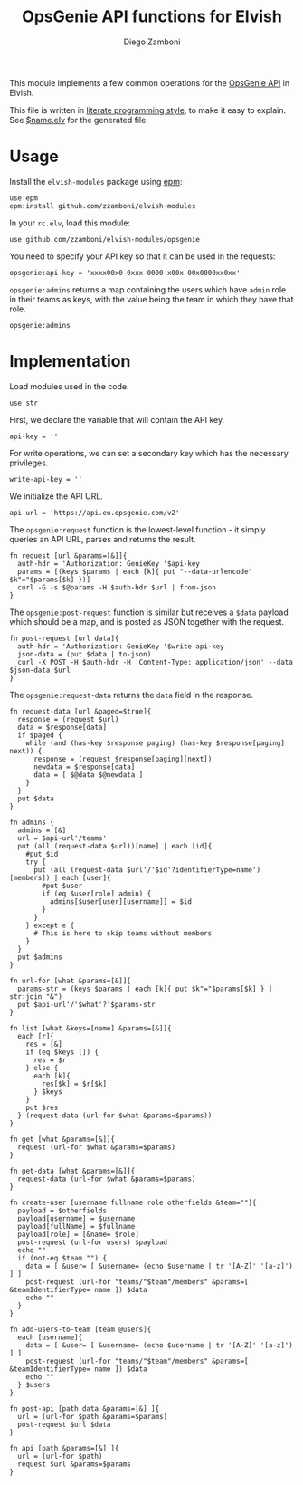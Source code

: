 #+title: OpsGenie API functions for Elvish
#+author: Diego Zamboni
#+email: diego@zzamboni.org

#+name: module-summary
This module implements a few common operations for the [[https://docs.opsgenie.com/docs/api-overview][OpsGenie API]] in Elvish.

This file is written in [[https://leanpub.com/lit-config][literate programming style]], to make it easy to explain. See [[file:$name.elv][$name.elv]] for the generated file.

* Table of Contents :TOC:noexport:
- [[#usage][Usage]]
- [[#implementation][Implementation]]

* Usage

Install the =elvish-modules= package using [[https://elvish.io/ref/epm.html][epm]]:

#+begin_src elvish
  use epm
  epm:install github.com/zzamboni/elvish-modules
#+end_src

In your =rc.elv=, load this module:

#+begin_src elvish
  use github.com/zzamboni/elvish-modules/opsgenie
#+end_src

You need to specify your API key so that it can be used in the requests:

#+begin_src elvish
  opsgenie:api-key = 'xxxx00x0-0xxx-0000-x00x-00x0000xx0xx'
#+end_src

=opsgenie:admins= returns a map containing the users which have =admin= role in their teams as keys, with the value being the team in which they have that role.

#+begin_src elvish :use private,github.com/zzamboni/elvish-modules/opsgenie
  opsgenie:admins
#+end_src

#+results:
: ▶ [&user1@company.com=team1 &user2@company.com=team2 ...]

* Implementation
:PROPERTIES:
:header-args:elvish: :tangle (concat (file-name-sans-extension (buffer-file-name)) ".elv")
:header-args: :mkdirp yes :comments no
:END:

Load modules used in the code.

#+begin_src elvish
  use str
#+end_src

First, we declare the variable that will contain the API key.

#+begin_src elvish
  api-key = ''
#+end_src

For write operations, we can set a secondary key which has the necessary privileges.

#+begin_src elvish
  write-api-key = ''
#+end_src

We initialize the API URL.

#+begin_src elvish
  api-url = 'https://api.eu.opsgenie.com/v2'
#+end_src

The =opsgenie:request= function is the lowest-level function - it simply queries an API URL, parses and returns the result.

#+begin_src elvish
  fn request [url &params=[&]]{
    auth-hdr = 'Authorization: GenieKey '$api-key
    params = [(keys $params | each [k]{ put "--data-urlencode" $k"="$params[$k] })]
    curl -G -s $@params -H $auth-hdr $url | from-json
  }
#+end_src

The =opsgenie:post-request= function is similar but receives a =$data= payload which should be a map, and is posted as JSON together with the request.

#+begin_src elvish
  fn post-request [url data]{
    auth-hdr = 'Authorization: GenieKey '$write-api-key
    json-data = (put $data | to-json)
    curl -X POST -H $auth-hdr -H 'Content-Type: application/json' --data $json-data $url
  }
#+end_src

The =opsgenie:request-data= returns the =data= field in the response.

#+begin_src elvish
  fn request-data [url &paged=$true]{
    response = (request $url)
    data = $response[data]
    if $paged {
      while (and (has-key $response paging) (has-key $response[paging] next)) {
        response = (request $response[paging][next])
        newdata = $response[data]
        data = [ $@data $@newdata ]
      }
    }
    put $data
  }
#+end_src

#+begin_src elvish
  fn admins {
    admins = [&]
    url = $api-url'/teams'
    put (all (request-data $url))[name] | each [id]{
      #put $id
      try {
        put (all (request-data $url'/'$id'?identifierType=name')[members]) | each [user]{
          #put $user
          if (eq $user[role] admin) {
            admins[$user[user][username]] = $id
          }
        }
      } except e {
        # This is here to skip teams without members
      }
    }
    put $admins
  }

  fn url-for [what &params=[&]]{
    params-str = (keys $params | each [k]{ put $k"="$params[$k] } | str:join "&")
    put $api-url'/'$what'?'$params-str
  }

  fn list [what &keys=[name] &params=[&]]{
    each [r]{
      res = [&]
      if (eq $keys []) {
        res = $r
      } else {
        each [k]{
          res[$k] = $r[$k]
        } $keys
      }
      put $res
    } (request-data (url-for $what &params=$params))
  }

  fn get [what &params=[&]]{
    request (url-for $what &params=$params)
  }

  fn get-data [what &params=[&]]{
    request-data (url-for $what &params=$params)
  }
#+end_src

#+begin_src elvish
  fn create-user [username fullname role otherfields &team=""]{
    payload = $otherfields
    payload[username] = $username
    payload[fullName] = $fullname
    payload[role] = [&name= $role]
    post-request (url-for users) $payload
    echo ""
    if (not-eq $team "") {
      data = [ &user= [ &username= (echo $username | tr '[A-Z]' '[a-z]') ] ]
      post-request (url-for "teams/"$team"/members" &params=[ &teamIdentifierType= name ]) $data
      echo ""
    }
  }
#+end_src

#+begin_src elvish
  fn add-users-to-team [team @users]{
    each [username]{
      data = [ &user= [ &username= (echo $username | tr '[A-Z]' '[a-z]') ] ]
      post-request (url-for "teams/"$team"/members" &params=[ &teamIdentifierType= name ]) $data
      echo ""
    } $users
  }
#+end_src

#+begin_src elvish
  fn post-api [path data &params=[&] ]{
    url = (url-for $path &params=$params)
    post-request $url $data
  }
#+end_src

#+begin_src elvish
  fn api [path &params=[&] ]{
    url = (url-for $path)
    request $url &params=$params
  }
#+end_src
